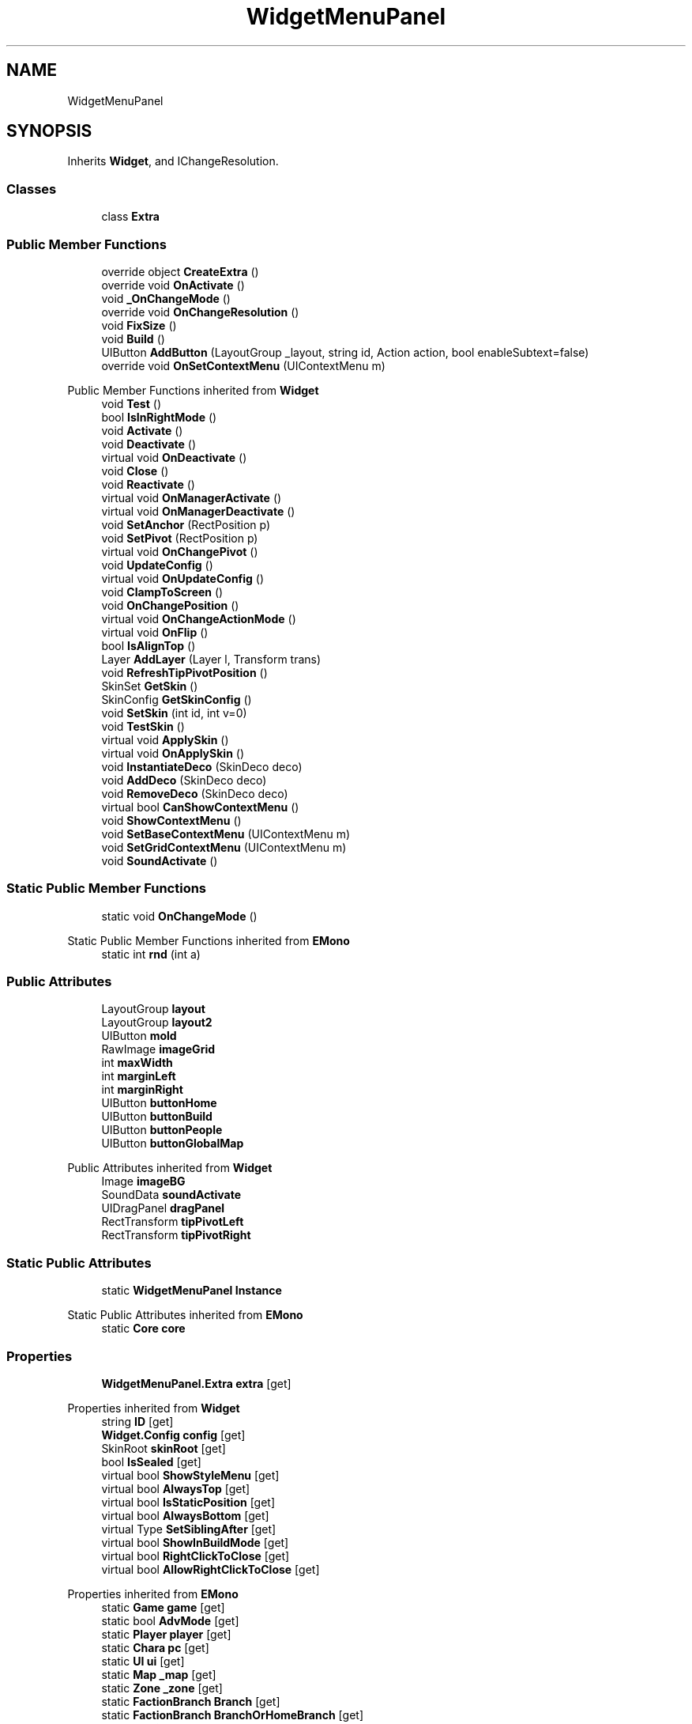 .TH "WidgetMenuPanel" 3 "Elin Modding Docs Doc" \" -*- nroff -*-
.ad l
.nh
.SH NAME
WidgetMenuPanel
.SH SYNOPSIS
.br
.PP
.PP
Inherits \fBWidget\fP, and IChangeResolution\&.
.SS "Classes"

.in +1c
.ti -1c
.RI "class \fBExtra\fP"
.br
.in -1c
.SS "Public Member Functions"

.in +1c
.ti -1c
.RI "override object \fBCreateExtra\fP ()"
.br
.ti -1c
.RI "override void \fBOnActivate\fP ()"
.br
.ti -1c
.RI "void \fB_OnChangeMode\fP ()"
.br
.ti -1c
.RI "override void \fBOnChangeResolution\fP ()"
.br
.ti -1c
.RI "void \fBFixSize\fP ()"
.br
.ti -1c
.RI "void \fBBuild\fP ()"
.br
.ti -1c
.RI "UIButton \fBAddButton\fP (LayoutGroup _layout, string id, Action action, bool enableSubtext=false)"
.br
.ti -1c
.RI "override void \fBOnSetContextMenu\fP (UIContextMenu m)"
.br
.in -1c

Public Member Functions inherited from \fBWidget\fP
.in +1c
.ti -1c
.RI "void \fBTest\fP ()"
.br
.ti -1c
.RI "bool \fBIsInRightMode\fP ()"
.br
.ti -1c
.RI "void \fBActivate\fP ()"
.br
.ti -1c
.RI "void \fBDeactivate\fP ()"
.br
.ti -1c
.RI "virtual void \fBOnDeactivate\fP ()"
.br
.ti -1c
.RI "void \fBClose\fP ()"
.br
.ti -1c
.RI "void \fBReactivate\fP ()"
.br
.ti -1c
.RI "virtual void \fBOnManagerActivate\fP ()"
.br
.ti -1c
.RI "virtual void \fBOnManagerDeactivate\fP ()"
.br
.ti -1c
.RI "void \fBSetAnchor\fP (RectPosition p)"
.br
.ti -1c
.RI "void \fBSetPivot\fP (RectPosition p)"
.br
.ti -1c
.RI "virtual void \fBOnChangePivot\fP ()"
.br
.ti -1c
.RI "void \fBUpdateConfig\fP ()"
.br
.ti -1c
.RI "virtual void \fBOnUpdateConfig\fP ()"
.br
.ti -1c
.RI "void \fBClampToScreen\fP ()"
.br
.ti -1c
.RI "void \fBOnChangePosition\fP ()"
.br
.ti -1c
.RI "virtual void \fBOnChangeActionMode\fP ()"
.br
.ti -1c
.RI "virtual void \fBOnFlip\fP ()"
.br
.ti -1c
.RI "bool \fBIsAlignTop\fP ()"
.br
.ti -1c
.RI "Layer \fBAddLayer\fP (Layer l, Transform trans)"
.br
.ti -1c
.RI "void \fBRefreshTipPivotPosition\fP ()"
.br
.ti -1c
.RI "SkinSet \fBGetSkin\fP ()"
.br
.ti -1c
.RI "SkinConfig \fBGetSkinConfig\fP ()"
.br
.ti -1c
.RI "void \fBSetSkin\fP (int id, int v=0)"
.br
.ti -1c
.RI "void \fBTestSkin\fP ()"
.br
.ti -1c
.RI "virtual void \fBApplySkin\fP ()"
.br
.ti -1c
.RI "virtual void \fBOnApplySkin\fP ()"
.br
.ti -1c
.RI "void \fBInstantiateDeco\fP (SkinDeco deco)"
.br
.ti -1c
.RI "void \fBAddDeco\fP (SkinDeco deco)"
.br
.ti -1c
.RI "void \fBRemoveDeco\fP (SkinDeco deco)"
.br
.ti -1c
.RI "virtual bool \fBCanShowContextMenu\fP ()"
.br
.ti -1c
.RI "void \fBShowContextMenu\fP ()"
.br
.ti -1c
.RI "void \fBSetBaseContextMenu\fP (UIContextMenu m)"
.br
.ti -1c
.RI "void \fBSetGridContextMenu\fP (UIContextMenu m)"
.br
.ti -1c
.RI "void \fBSoundActivate\fP ()"
.br
.in -1c
.SS "Static Public Member Functions"

.in +1c
.ti -1c
.RI "static void \fBOnChangeMode\fP ()"
.br
.in -1c

Static Public Member Functions inherited from \fBEMono\fP
.in +1c
.ti -1c
.RI "static int \fBrnd\fP (int a)"
.br
.in -1c
.SS "Public Attributes"

.in +1c
.ti -1c
.RI "LayoutGroup \fBlayout\fP"
.br
.ti -1c
.RI "LayoutGroup \fBlayout2\fP"
.br
.ti -1c
.RI "UIButton \fBmold\fP"
.br
.ti -1c
.RI "RawImage \fBimageGrid\fP"
.br
.ti -1c
.RI "int \fBmaxWidth\fP"
.br
.ti -1c
.RI "int \fBmarginLeft\fP"
.br
.ti -1c
.RI "int \fBmarginRight\fP"
.br
.ti -1c
.RI "UIButton \fBbuttonHome\fP"
.br
.ti -1c
.RI "UIButton \fBbuttonBuild\fP"
.br
.ti -1c
.RI "UIButton \fBbuttonPeople\fP"
.br
.ti -1c
.RI "UIButton \fBbuttonGlobalMap\fP"
.br
.in -1c

Public Attributes inherited from \fBWidget\fP
.in +1c
.ti -1c
.RI "Image \fBimageBG\fP"
.br
.ti -1c
.RI "SoundData \fBsoundActivate\fP"
.br
.ti -1c
.RI "UIDragPanel \fBdragPanel\fP"
.br
.ti -1c
.RI "RectTransform \fBtipPivotLeft\fP"
.br
.ti -1c
.RI "RectTransform \fBtipPivotRight\fP"
.br
.in -1c
.SS "Static Public Attributes"

.in +1c
.ti -1c
.RI "static \fBWidgetMenuPanel\fP \fBInstance\fP"
.br
.in -1c

Static Public Attributes inherited from \fBEMono\fP
.in +1c
.ti -1c
.RI "static \fBCore\fP \fBcore\fP"
.br
.in -1c
.SS "Properties"

.in +1c
.ti -1c
.RI "\fBWidgetMenuPanel\&.Extra\fP \fBextra\fP\fR [get]\fP"
.br
.in -1c

Properties inherited from \fBWidget\fP
.in +1c
.ti -1c
.RI "string \fBID\fP\fR [get]\fP"
.br
.ti -1c
.RI "\fBWidget\&.Config\fP \fBconfig\fP\fR [get]\fP"
.br
.ti -1c
.RI "SkinRoot \fBskinRoot\fP\fR [get]\fP"
.br
.ti -1c
.RI "bool \fBIsSealed\fP\fR [get]\fP"
.br
.ti -1c
.RI "virtual bool \fBShowStyleMenu\fP\fR [get]\fP"
.br
.ti -1c
.RI "virtual bool \fBAlwaysTop\fP\fR [get]\fP"
.br
.ti -1c
.RI "virtual bool \fBIsStaticPosition\fP\fR [get]\fP"
.br
.ti -1c
.RI "virtual bool \fBAlwaysBottom\fP\fR [get]\fP"
.br
.ti -1c
.RI "virtual Type \fBSetSiblingAfter\fP\fR [get]\fP"
.br
.ti -1c
.RI "virtual bool \fBShowInBuildMode\fP\fR [get]\fP"
.br
.ti -1c
.RI "virtual bool \fBRightClickToClose\fP\fR [get]\fP"
.br
.ti -1c
.RI "virtual bool \fBAllowRightClickToClose\fP\fR [get]\fP"
.br
.in -1c

Properties inherited from \fBEMono\fP
.in +1c
.ti -1c
.RI "static \fBGame\fP \fBgame\fP\fR [get]\fP"
.br
.ti -1c
.RI "static bool \fBAdvMode\fP\fR [get]\fP"
.br
.ti -1c
.RI "static \fBPlayer\fP \fBplayer\fP\fR [get]\fP"
.br
.ti -1c
.RI "static \fBChara\fP \fBpc\fP\fR [get]\fP"
.br
.ti -1c
.RI "static \fBUI\fP \fBui\fP\fR [get]\fP"
.br
.ti -1c
.RI "static \fBMap\fP \fB_map\fP\fR [get]\fP"
.br
.ti -1c
.RI "static \fBZone\fP \fB_zone\fP\fR [get]\fP"
.br
.ti -1c
.RI "static \fBFactionBranch\fP \fBBranch\fP\fR [get]\fP"
.br
.ti -1c
.RI "static \fBFactionBranch\fP \fBBranchOrHomeBranch\fP\fR [get]\fP"
.br
.ti -1c
.RI "static \fBFaction\fP \fBHome\fP\fR [get]\fP"
.br
.ti -1c
.RI "static \fBScene\fP \fBscene\fP\fR [get]\fP"
.br
.ti -1c
.RI "static \fBBaseGameScreen\fP \fBscreen\fP\fR [get]\fP"
.br
.ti -1c
.RI "static \fBGameSetting\fP \fBsetting\fP\fR [get]\fP"
.br
.ti -1c
.RI "static \fBGameData\fP \fBgamedata\fP\fR [get]\fP"
.br
.ti -1c
.RI "static \fBColorProfile\fP \fBColors\fP\fR [get]\fP"
.br
.ti -1c
.RI "static \fBWorld\fP \fBworld\fP\fR [get]\fP"
.br
.ti -1c
.RI "static SoundManager \fBSound\fP\fR [get]\fP"
.br
.ti -1c
.RI "static \fBSourceManager\fP \fBsources\fP\fR [get]\fP"
.br
.ti -1c
.RI "static \fBSourceManager\fP \fBeditorSources\fP\fR [get]\fP"
.br
.ti -1c
.RI "static \fBCoreDebug\fP \fBdebug\fP\fR [get]\fP"
.br
.in -1c
.SS "Additional Inherited Members"


Public Types inherited from \fBWidget\fP
.in +1c
.ti -1c
.RI "enum \fBWidgetType\fP { \fBDefault\fP, \fBZoomMenu\fP }"
.br
.ti -1c
.RI "enum \fBState\fP { \fBActive\fP, \fBInactive\fP }"
.br
.in -1c

Protected Member Functions inherited from \fBWidget\fP
.in +1c
.ti -1c
.RI "void \fBClampToScreenEnsured\fP (Component c, Vector2 anchoredPos)"
.br
.ti -1c
.RI "void \fBClampToScreen\fP (RectTransform rect, float margin=10f)"
.br
.in -1c

Protected Attributes inherited from \fBWidget\fP
.in +1c
.ti -1c
.RI "bool \fBflip\fP"
.br
.in -1c
.SH "Detailed Description"
.PP 
Definition at line \fB6\fP of file \fBWidgetMenuPanel\&.cs\fP\&.
.SH "Member Function Documentation"
.PP 
.SS "void WidgetMenuPanel\&._OnChangeMode ()"

.PP
Definition at line \fB52\fP of file \fBWidgetMenuPanel\&.cs\fP\&.
.SS "UIButton WidgetMenuPanel\&.AddButton (LayoutGroup _layout, string id, Action action, bool enableSubtext = \fRfalse\fP)"

.PP
Definition at line \fB97\fP of file \fBWidgetMenuPanel\&.cs\fP\&.
.SS "void WidgetMenuPanel\&.Build ()"

.PP
Definition at line \fB75\fP of file \fBWidgetMenuPanel\&.cs\fP\&.
.SS "override object WidgetMenuPanel\&.CreateExtra ()\fR [virtual]\fP"

.PP
Reimplemented from \fBWidget\fP\&.
.PP
Definition at line \fB9\fP of file \fBWidgetMenuPanel\&.cs\fP\&.
.SS "void WidgetMenuPanel\&.FixSize ()"

.PP
Definition at line \fB70\fP of file \fBWidgetMenuPanel\&.cs\fP\&.
.SS "override void WidgetMenuPanel\&.OnActivate ()\fR [virtual]\fP"

.PP
Reimplemented from \fBWidget\fP\&.
.PP
Definition at line \fB35\fP of file \fBWidgetMenuPanel\&.cs\fP\&.
.SS "static void WidgetMenuPanel\&.OnChangeMode ()\fR [static]\fP"

.PP
Definition at line \fB43\fP of file \fBWidgetMenuPanel\&.cs\fP\&.
.SS "override void WidgetMenuPanel\&.OnChangeResolution ()\fR [virtual]\fP"

.PP
Reimplemented from \fBWidget\fP\&.
.PP
Definition at line \fB64\fP of file \fBWidgetMenuPanel\&.cs\fP\&.
.SS "override void WidgetMenuPanel\&.OnSetContextMenu (UIContextMenu m)\fR [virtual]\fP"

.PP
Reimplemented from \fBWidget\fP\&.
.PP
Definition at line \fB114\fP of file \fBWidgetMenuPanel\&.cs\fP\&.
.SH "Member Data Documentation"
.PP 
.SS "UIButton WidgetMenuPanel\&.buttonBuild"

.PP
Definition at line \fB156\fP of file \fBWidgetMenuPanel\&.cs\fP\&.
.SS "UIButton WidgetMenuPanel\&.buttonGlobalMap"

.PP
Definition at line \fB164\fP of file \fBWidgetMenuPanel\&.cs\fP\&.
.SS "UIButton WidgetMenuPanel\&.buttonHome"

.PP
Definition at line \fB152\fP of file \fBWidgetMenuPanel\&.cs\fP\&.
.SS "UIButton WidgetMenuPanel\&.buttonPeople"

.PP
Definition at line \fB160\fP of file \fBWidgetMenuPanel\&.cs\fP\&.
.SS "RawImage WidgetMenuPanel\&.imageGrid"

.PP
Definition at line \fB139\fP of file \fBWidgetMenuPanel\&.cs\fP\&.
.SS "\fBWidgetMenuPanel\fP WidgetMenuPanel\&.Instance\fR [static]\fP"

.PP
Definition at line \fB127\fP of file \fBWidgetMenuPanel\&.cs\fP\&.
.SS "LayoutGroup WidgetMenuPanel\&.layout"

.PP
Definition at line \fB130\fP of file \fBWidgetMenuPanel\&.cs\fP\&.
.SS "LayoutGroup WidgetMenuPanel\&.layout2"

.PP
Definition at line \fB133\fP of file \fBWidgetMenuPanel\&.cs\fP\&.
.SS "int WidgetMenuPanel\&.marginLeft"

.PP
Definition at line \fB145\fP of file \fBWidgetMenuPanel\&.cs\fP\&.
.SS "int WidgetMenuPanel\&.marginRight"

.PP
Definition at line \fB148\fP of file \fBWidgetMenuPanel\&.cs\fP\&.
.SS "int WidgetMenuPanel\&.maxWidth"

.PP
Definition at line \fB142\fP of file \fBWidgetMenuPanel\&.cs\fP\&.
.SS "UIButton WidgetMenuPanel\&.mold"

.PP
Definition at line \fB136\fP of file \fBWidgetMenuPanel\&.cs\fP\&.
.SH "Property Documentation"
.PP 
.SS "\fBWidgetMenuPanel\&.Extra\fP WidgetMenuPanel\&.extra\fR [get]\fP"

.PP
Definition at line \fB16\fP of file \fBWidgetMenuPanel\&.cs\fP\&.

.SH "Author"
.PP 
Generated automatically by Doxygen for Elin Modding Docs Doc from the source code\&.
